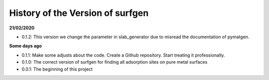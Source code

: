 History of the Version of surfgen
===========================

**21/02/2020**

* 0.1.2: This version we change the parameter in slab_generator due to misread the documentation of pymatgen.

**Some days ago**

* 0.1.1: Make some adjusts about the code. Create a Github repository. Start treating it professionally.

* 0.1.0: The correct version of surfgen for finding all adsorption sites on pure metal surfaces

* 0.0.1: The beginning of this project
